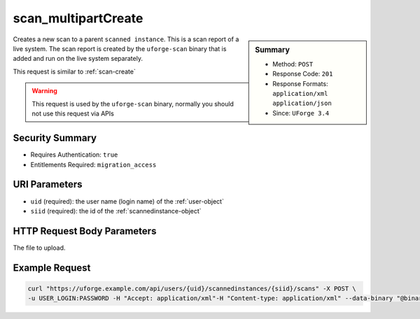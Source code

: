 .. Copyright 2018 FUJITSU LIMITED

.. _scan-multipartCreate:

scan_multipartCreate
--------------------

.. function:: POST /users/{uid}/scannedinstances/{siid}/scans

.. sidebar:: Summary

	* Method: ``POST``
	* Response Code: ``201``
	* Response Formats: ``application/xml`` ``application/json``
	* Since: ``UForge 3.4``

Creates a new scan to a parent ``scanned instance``.  This is a scan report of a live system.  The scan report is created by the ``uforge-scan`` binary that is added and run on the live system separately. 

This request is similar to :ref:`scan-create` 

.. warning:: This request is used by the ``uforge-scan`` binary, normally you should not use this request via APIs

Security Summary
~~~~~~~~~~~~~~~~

* Requires Authentication: ``true``
* Entitlements Required: ``migration_access``

URI Parameters
~~~~~~~~~~~~~~

* ``uid`` (required): the user name (login name) of the :ref:`user-object`
* ``siid`` (required): the id of the :ref:`scannedinstance-object`

HTTP Request Body Parameters
~~~~~~~~~~~~~~~~~~~~~~~~~~~~

The file to upload.

Example Request
~~~~~~~~~~~~~~~

.. code-block:: bash

	curl "https://uforge.example.com/api/users/{uid}/scannedinstances/{siid}/scans" -X POST \
	-u USER_LOGIN:PASSWORD -H "Accept: application/xml"-H "Content-type: application/xml" --data-binary "@binaryFilePath"

.. seealso::

	 * :ref:`machinescaninstance-api-resources`
	 * :ref:`scan-object`
	 * :ref:`scanFileArchive-download`
	 * :ref:`scanFile-getAll`
	 * :ref:`scanInstallProfile-get`
	 * :ref:`scanOverlay-download`
	 * :ref:`scanOverlay-upload`
	 * :ref:`scanOverlay-uploadChunk`
	 * :ref:`scanPackageBinary-getAll`
	 * :ref:`scanPackageFile-get`
	 * :ref:`scanPackage-getAll`
	 * :ref:`scanPartition-upload`
	 * :ref:`scanSync-create`
	 * :ref:`scanSync-get`
	 * :ref:`scanSync-getFiles`
	 * :ref:`scan-cancel`
	 * :ref:`scan-compare`
	 * :ref:`scan-create`
	 * :ref:`scan-delete`
	 * :ref:`scan-get`
	 * :ref:`scannedInstanceScan-deleteAll`
	 * :ref:`scannedInstanceScan-getAll`
	 * :ref:`scannedinstance-object`
	 * :ref:`scansync-object`
	 * :ref:`userScan-getAll`
